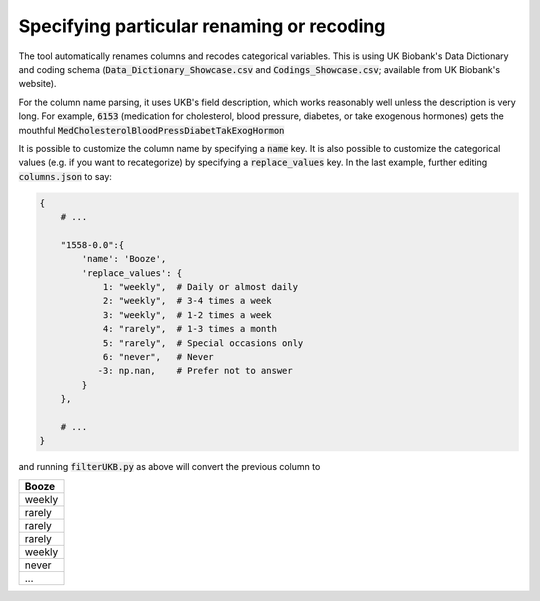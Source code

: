 =============================================
Specifying particular renaming or recoding 
=============================================
The tool automatically renames columns and recodes categorical variables.  This is using UK Biobank's Data Dictionary and coding schema (:code:`Data_Dictionary_Showcase.csv` and :code:`Codings_Showcase.csv`; available from UK Biobank's website). 

For the column name parsing, it uses UKB's field description, which works reasonably well unless the description is very long. For example, :code:`6153` (medication for cholesterol, blood pressure, diabetes, or take exogenous hormones) gets the mouthful :code:`MedCholesterolBloodPressDiabetTakExogHormon`

It is possible to customize the column name by specifying a :code:`name` key. It is also possible to customize the categorical values (e.g. if you want to recategorize) by specifying a :code:`replace_values` key. In the last example, further editing :code:`columns.json` to say: 

.. code-block:: json

        {
            # ...

            "1558-0.0":{
                'name': 'Booze',
                'replace_values': {
                    1: "weekly",  # Daily or almost daily
                    2: "weekly",  # 3-4 times a week
                    3: "weekly",  # 1-2 times a week
                    4: "rarely",  # 1-3 times a month
                    5: "rarely",  # Special occasions only
                    6: "never",   # Never
                   -3: np.nan,    # Prefer not to answer
                }
            },

            # ...
        }

and running :code:`filterUKB.py` as above will convert the previous column to

+----------------------------+
| Booze                      |
+============================+
| weekly                     |
+----------------------------+
| rarely                     |
+----------------------------+
| rarely                     |
+----------------------------+
| rarely                     |
+----------------------------+
| weekly                     |
+----------------------------+
| never                      |
+----------------------------+
| ...                        |
+----------------------------+
